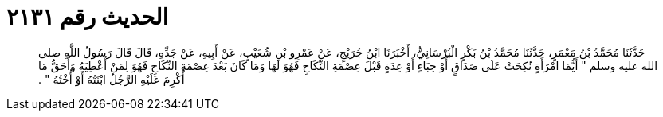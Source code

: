 
= الحديث رقم ٢١٣١

[quote.hadith]
حَدَّثَنَا مُحَمَّدُ بْنُ مَعْمَرٍ، حَدَّثَنَا مُحَمَّدُ بْنُ بَكْرٍ الْبُرْسَانِيُّ، أَخْبَرَنَا ابْنُ جُرَيْجٍ، عَنْ عَمْرِو بْنِ شُعَيْبٍ، عَنْ أَبِيهِ، عَنْ جَدِّهِ، قَالَ قَالَ رَسُولُ اللَّهِ صلى الله عليه وسلم ‏"‏ أَيُّمَا امْرَأَةٍ نُكِحَتْ عَلَى صَدَاقٍ أَوْ حِبَاءٍ أَوْ عِدَةٍ قَبْلَ عِصْمَةِ النِّكَاحِ فَهُوَ لَهَا وَمَا كَانَ بَعْدَ عِصْمَةِ النِّكَاحِ فَهُوَ لِمَنْ أُعْطِيَهُ وَأَحَقُّ مَا أُكْرِمَ عَلَيْهِ الرَّجُلُ ابْنَتُهُ أَوْ أُخْتُهُ ‏"‏ ‏.‏